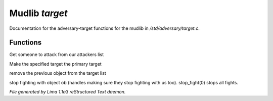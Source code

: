 Mudlib *target*
****************

Documentation for the adversary-target functions for the mudlib in */std/adversary/target.c*.

Functions
=========
.. c:function:: object get_target()

Get someone to attack from our attackers list


.. c:function:: void switch_to(object who)

Make the specified target the primary target


.. c:function:: void stop_hitting_me()

remove the previous object from the target list


.. c:function:: varargs void stop_fight(object who)

stop fighting with object ob (handles making sure they stop fighting
with us too).  stop_fight(0) stops all fights.



*File generated by Lima 1.1a3 reStructured Text daemon.*
